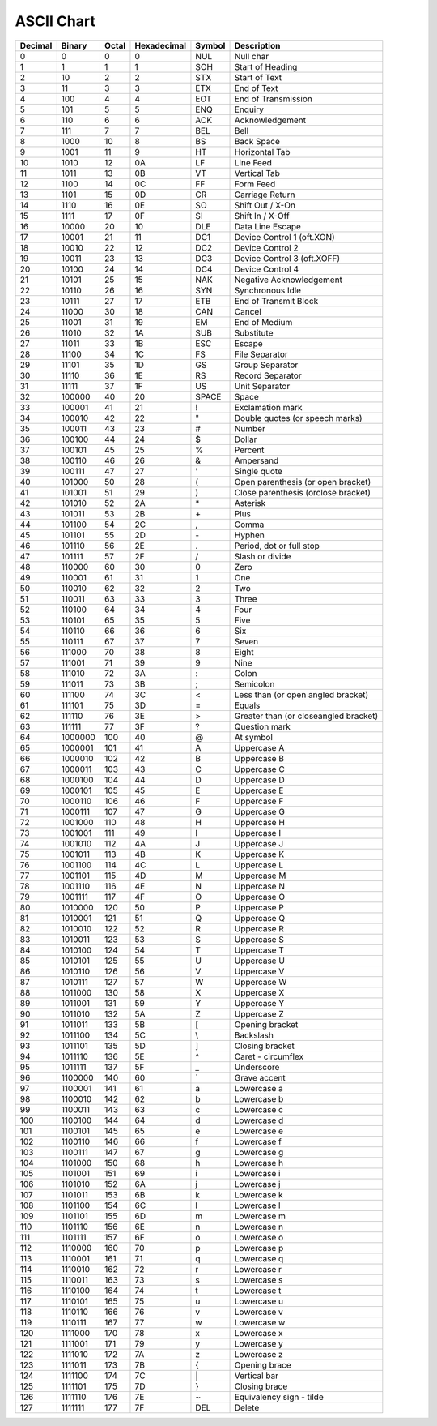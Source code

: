 ====
ASCII Chart
====

=============== =============== =============== =============== =============== ================================================
Decimal         Binary          Octal           Hexadecimal     Symbol          Description
=============== =============== =============== =============== =============== ================================================
0               0               0               0               NUL             Null char
1               1               1               1               SOH             Start of Heading
2               10              2               2               STX             Start of Text
3               11              3               3               ETX             End of Text
4               100             4               4               EOT             End of Transmission
5               101             5               5               ENQ             Enquiry
6               110             6               6               ACK             Acknowledgement
7               111             7               7               BEL             Bell
8               1000            10              8               BS              Back Space
9               1001            11              9               HT              Horizontal Tab
10              1010            12              0A              LF              Line Feed
11              1011            13              0B              VT              Vertical Tab
12              1100            14              0C              FF              Form Feed
13              1101            15              0D              CR              Carriage Return
14              1110            16              0E              SO              Shift Out / X-On
15              1111            17              0F              SI              Shift In / X-Off
16              10000           20              10              DLE             Data Line Escape
17              10001           21              11              DC1             Device Control 1 (oft.XON)
18              10010           22              12              DC2             Device Control 2
19              10011           23              13              DC3             Device Control 3 (oft.XOFF)
20              10100           24              14              DC4             Device Control 4
21              10101           25              15              NAK             Negative Acknowledgement
22              10110           26              16              SYN             Synchronous Idle
23              10111           27              17              ETB             End of Transmit Block
24              11000           30              18              CAN             Cancel
25              11001           31              19              EM              End of Medium
26              11010           32              1A              SUB             Substitute
27              11011           33              1B              ESC             Escape
28              11100           34              1C              FS              File Separator
29              11101           35              1D              GS              Group Separator
30              11110           36              1E              RS              Record Separator
31              11111           37              1F              US              Unit Separator
32              100000          40              20              SPACE           Space
33              100001          41              21              !               Exclamation mark
34              100010          42              22              "               Double quotes (or speech marks)
35              100011          43              23              #               Number
36              100100          44              24              $               Dollar
37              100101          45              25              %               Percent
38              100110          46              26              &               Ampersand
39              100111          47              27              '               Single quote
40              101000          50              28              (               Open parenthesis (or open bracket)
41              101001          51              29              )               Close parenthesis (orclose bracket)
42              101010          52              2A              \*              Asterisk
43              101011          53              2B              \+              Plus
44              101100          54              2C              ,               Comma
45              101101          55              2D              \-              Hyphen
46              101110          56              2E              .               Period, dot or full stop
47              101111          57              2F              /               Slash or divide
48              110000          60              30              0               Zero
49              110001          61              31              1               One
50              110010          62              32              2               Two
51              110011          63              33              3               Three
52              110100          64              34              4               Four
53              110101          65              35              5               Five
54              110110          66              36              6               Six
55              110111          67              37              7               Seven
56              111000          70              38              8               Eight
57              111001          71              39              9               Nine
58              111010          72              3A              :               Colon
59              111011          73              3B              ;               Semicolon
60              111100          74              3C              <               Less than (or open angled bracket)
61              111101          75              3D              =               Equals
62              111110          76              3E              >               Greater than (or closeangled bracket)
63              111111          77              3F              ?               Question mark
64              1000000         100             40              @               At symbol
65              1000001         101             41              A               Uppercase A
66              1000010         102             42              B               Uppercase B
67              1000011         103             43              C               Uppercase C
68              1000100         104             44              D               Uppercase D
69              1000101         105             45              E               Uppercase E
70              1000110         106             46              F               Uppercase F
71              1000111         107             47              G               Uppercase G
72              1001000         110             48              H               Uppercase H
73              1001001         111             49              I               Uppercase I
74              1001010         112             4A              J               Uppercase J
75              1001011         113             4B              K               Uppercase K
76              1001100         114             4C              L               Uppercase L
77              1001101         115             4D              M               Uppercase M
78              1001110         116             4E              N               Uppercase N
79              1001111         117             4F              O               Uppercase O
80              1010000         120             50              P               Uppercase P
81              1010001         121             51              Q               Uppercase Q
82              1010010         122             52              R               Uppercase R
83              1010011         123             53              S               Uppercase S
84              1010100         124             54              T               Uppercase T
85              1010101         125             55              U               Uppercase U
86              1010110         126             56              V               Uppercase V
87              1010111         127             57              W               Uppercase W
88              1011000         130             58              X               Uppercase X
89              1011001         131             59              Y               Uppercase Y
90              1011010         132             5A              Z               Uppercase Z
91              1011011         133             5B              [               Opening bracket
92              1011100         134             5C              \\              Backslash
93              1011101         135             5D              ]               Closing bracket
94              1011110         136             5E              ^               Caret - circumflex
95              1011111         137             5F              _               Underscore
96              1100000         140             60              `               Grave accent
97              1100001         141             61              a               Lowercase a
98              1100010         142             62              b               Lowercase b
99              1100011         143             63              c               Lowercase c
100             1100100         144             64              d               Lowercase d
101             1100101         145             65              e               Lowercase e
102             1100110         146             66              f               Lowercase f
103             1100111         147             67              g               Lowercase g
104             1101000         150             68              h               Lowercase h
105             1101001         151             69              i               Lowercase i
106             1101010         152             6A              j               Lowercase j
107             1101011         153             6B              k               Lowercase k
108             1101100         154             6C              l               Lowercase l
109             1101101         155             6D              m               Lowercase m
110             1101110         156             6E              n               Lowercase n
111             1101111         157             6F              o               Lowercase o
112             1110000         160             70              p               Lowercase p
113             1110001         161             71              q               Lowercase q
114             1110010         162             72              r               Lowercase r
115             1110011         163             73              s               Lowercase s
116             1110100         164             74              t               Lowercase t
117             1110101         165             75              u               Lowercase u
118             1110110         166             76              v               Lowercase v
119             1110111         167             77              w               Lowercase w
120             1111000         170             78              x               Lowercase x
121             1111001         171             79              y               Lowercase y
122             1111010         172             7A              z               Lowercase z
123             1111011         173             7B              {               Opening brace
124             1111100         174             7C              \|              Vertical bar
125             1111101         175             7D              }               Closing brace
126             1111110         176             7E              ~               Equivalency sign - tilde
127             1111111         177             7F              DEL             Delete
=============== =============== =============== =============== =============== ================================================
